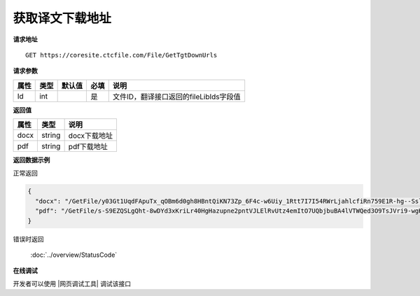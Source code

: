 **获取译文下载地址**
=====================

**请求地址**

::

   GET https://coresite.ctcfile.com/File/GetTgtDownUrls

**请求参数**

==== ==== ====== ==== ======================================
属性 类型 默认值 必填 说明
==== ==== ====== ==== ======================================
Id   int         是   文件ID，翻译接口返回的fileLibIds字段值
==== ==== ====== ==== ======================================

**返回值**

==== ====== ============
属性 类型   说明
==== ====== ============
docx string docx下载地址
pdf  string pdf下载地址
==== ====== ============

**返回数据示例**

正常返回

.. code:: json

   {
     "docx": "/GetFile/y03Gt1UqdFApuTx_qOBm6d0gh8HBntQiKN73Zp_6F4c-w6Uiy_1Rtt7I7I54RWrLjahlcfiRn759E1R-hg--SslHNPAxsgrohd2lU5cv1RFDP0rw1bTZADjaKA74LOqDz3dvd7zewmiJ_yLBp8KWDoiS2_ZH5fW7ke7Cbo3nexMvO0igJQ17C2enZ1QhuJiG2JHXCGak1JOI-_EH9Ad1ZCY7Hhp8qtYWgqnrNnqjGwL9sFEbhf70ZiJSB0_r3WXu6uhBSyUrQoej4aZRVCM42Q",
     "pdf": "/GetFile/s-S9EZQSLgQht-8wDYd3xKriLr40HgHazupne2pntVJLElRvUtz4emItO7UQbjbuBA4lVTWQed3O9TsJVri9-wgKFvwKe6f-dail8vji5NRyibBWwdGW9ZdV8JXZnXKxwj1YlhP_k9crEMwpIi6gW_jYMCfXW5QGiFv6ALSW13Y7tJwbhBoqfM63-Xv6AbYdDMzdaDyVR6nBb0Flwfm03jg1EcPo_nxvVKeFRzWe6JDYvCh8tziFDR7xCc7grYxVAEhHk4UUvoLaxGQXiKtHCQ"
   }

错误时返回

   :doc:`../overview/StatusCode`

**在线调试**

开发者可以使用 |网页调试工具| 调试该接口

.. |网页调试工具| raw:: html
 
   <a href="https://coresite.ctcfile.com/swagger/index.html#/%E6%96%87%E4%BB%B6%E6%8E%A5%E5%8F%A3/get_File_GetTgtDownUrls" target="_blank">网页调试工具</a>